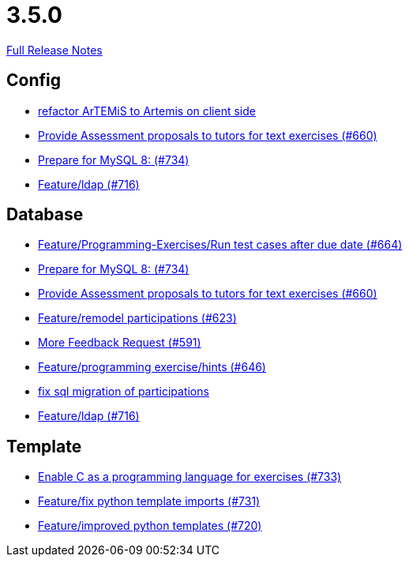 // SPDX-FileCopyrightText: 2023 Artemis Changelog Contributors
//
// SPDX-License-Identifier: CC-BY-SA-4.0

= 3.5.0

link:https://github.com/ls1intum/Artemis/releases/tag/3.5.0[Full Release Notes]

== Config

* link:https://www.github.com/ls1intum/Artemis/commit/328c8ee7190cec20964832b9de7a3ce46da8b8ed[refactor ArTEMiS to Artemis on client side]
* link:https://www.github.com/ls1intum/Artemis/commit/271317a07c6de9e6bece7438841b8a547f00f40d[Provide Assessment proposals to tutors for text exercises (#660)]
* link:https://www.github.com/ls1intum/Artemis/commit/e530cd0d1a3926e7c58601d59d7130ea06b72781[Prepare for MySQL 8: (#734)]
* link:https://www.github.com/ls1intum/Artemis/commit/6a02e261742ea55b380af766c41c5b213229b47a[Feature/ldap (#716)]


== Database

* link:https://www.github.com/ls1intum/Artemis/commit/0d56f54e53b66e1a7df0f7b36749f4e044d47351[Feature/Programming-Exercises/Run test cases after due date (#664)]
* link:https://www.github.com/ls1intum/Artemis/commit/e530cd0d1a3926e7c58601d59d7130ea06b72781[Prepare for MySQL 8: (#734)]
* link:https://www.github.com/ls1intum/Artemis/commit/271317a07c6de9e6bece7438841b8a547f00f40d[Provide Assessment proposals to tutors for text exercises (#660)]
* link:https://www.github.com/ls1intum/Artemis/commit/42b4a1af39b46120a977c6a8de09ca8e4bd4dec6[Feature/remodel participations (#623)]
* link:https://www.github.com/ls1intum/Artemis/commit/6669eb04909a1f0ea2b19e280a8f10b17609af04[More Feedback Request (#591)]
* link:https://www.github.com/ls1intum/Artemis/commit/e37939cd1f3b326b8d27c6341544c3333f77298b[Feature/programming exercise/hints (#646)]
* link:https://www.github.com/ls1intum/Artemis/commit/693394edc512d3a40e49fa46570afc5c31ee34de[fix sql migration of participations]
* link:https://www.github.com/ls1intum/Artemis/commit/6a02e261742ea55b380af766c41c5b213229b47a[Feature/ldap (#716)]


== Template

* link:https://www.github.com/ls1intum/Artemis/commit/43e8e0452b1a7cb3d2e70087a3dbb5a9b979618c[Enable C as a programming language for exercises (#733)]
* link:https://www.github.com/ls1intum/Artemis/commit/a836d64b81d08273e5233ae09859e742568dd961[Feature/fix python template imports (#731)]
* link:https://www.github.com/ls1intum/Artemis/commit/93759b8d171941be82afda1fcb4e9e3712876486[Feature/improved python templates (#720)]
